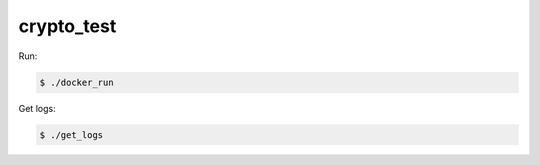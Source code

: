 ===========
crypto_test
===========

Run:

.. code-block:: console

    $ ./docker_run

Get logs:

.. code-block:: console

    $ ./get_logs
